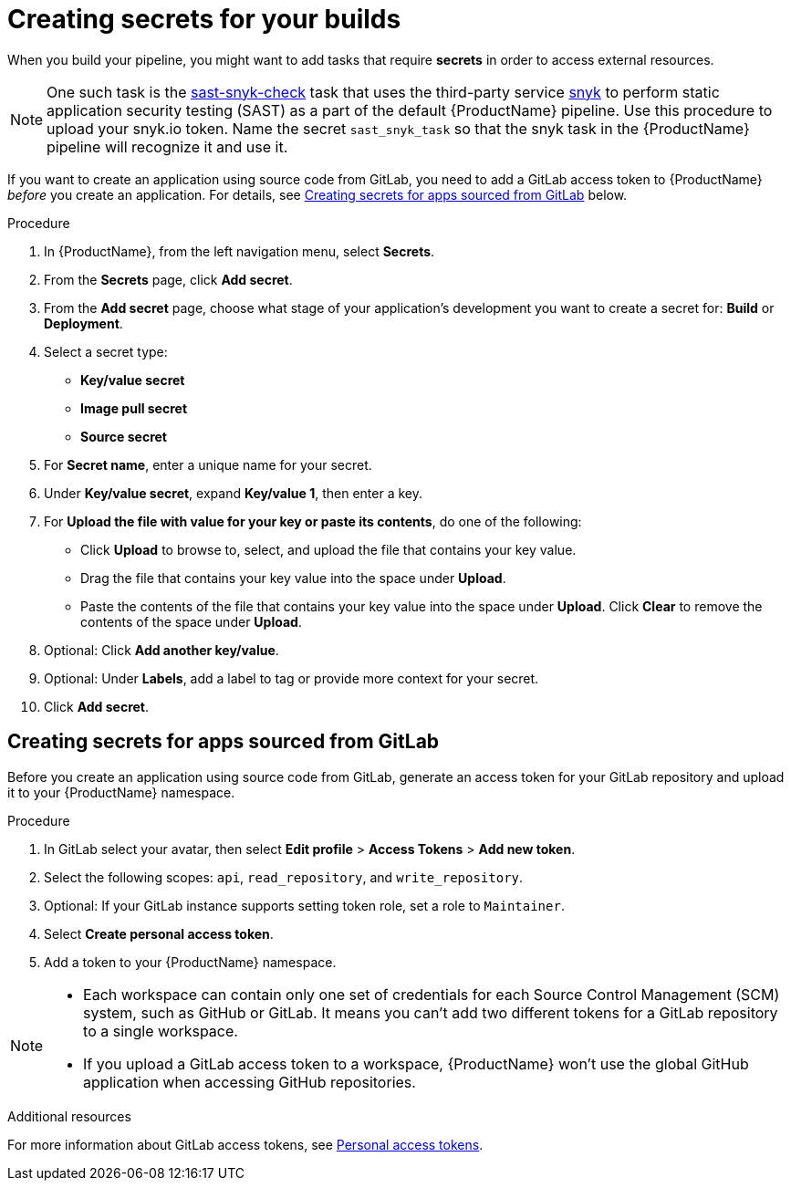 = Creating secrets for your builds

When you build your pipeline, you might want to add tasks that require **secrets** in order to access external resources.

NOTE: One such task is the link:https://github.com/redhat-appstudio/build-definitions/tree/main/task/sast-snyk-check[sast-snyk-check] task that uses the third-party service link:https://snyk.io/[snyk] to perform static application security testing (SAST) as a part of the default {ProductName} pipeline. Use this procedure to upload your snyk.io token. Name the secret `sast_snyk_task` so that the snyk task in the {ProductName} pipeline will recognize it and use it.

If you want to create an application using source code from GitLab, you need to add a GitLab access token to {ProductName} __before__ you create an application. For details, see <<Creating secrets for apps sourced from GitLab>> below.

.Procedure 

. In {ProductName}, from the left navigation menu, select **Secrets**.
. From the **Secrets** page, click **Add secret**.
. From the **Add secret** page, choose what stage of your application's development you want to create a secret for: **Build** or **Deployment**.
. Select a secret type:
    * **Key/value secret**
    * **Image pull secret**
    * **Source secret**
. For **Secret name**, enter a unique name for your secret.
. Under **Key/value secret**, expand **Key/value 1**, then enter a key.
. For **Upload the file with value for your key or paste its contents**, do one of the following:
    * Click **Upload** to browse to, select, and upload the file that contains your key value.
    * Drag the file that contains your key value into the space under **Upload**.
    * Paste the contents of the file that contains your key value into the space under **Upload**.
  Click **Clear** to remove the contents of the space under **Upload**.
. Optional: Click **Add another key/value**.
. Optional: Under **Labels**, add a label to tag or provide more context for your secret.
. Click **Add secret**.

== Creating secrets for apps sourced from GitLab

Before you create an application using source code from GitLab, generate an access token for your GitLab repository and upload it to your {ProductName} namespace.

.Procedure

. In GitLab select your avatar, then select **Edit profile** > **Access Tokens** > **Add new token**.
. Select the following scopes: `api`, `read_repository`, and `write_repository`.
. Optional: If your GitLab instance supports setting token role, set a role to `Maintainer`.
. Select **Create personal access token**.
. Add a token to your {ProductName} namespace.

[NOTE]
==== 
* Each workspace can contain only one set of credentials for each Source Control Management (SCM) system, such as GitHub or GitLab. It means you can’t add two different tokens for a GitLab repository to a single workspace.

* If you upload a GitLab access token to a workspace, {ProductName} won’t use the global GitHub application when accessing GitHub repositories.
====

.Additional resources

For more information about GitLab access tokens, see link:https://docs.gitlab.com/ee/user/profile/personal_access_tokens.html[Personal access tokens].
